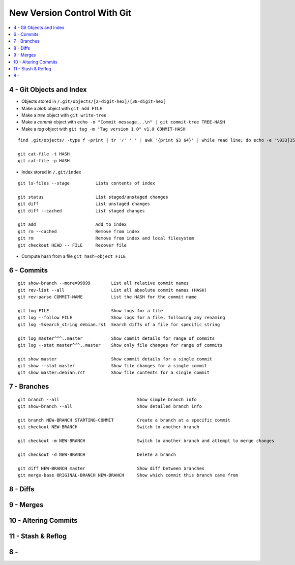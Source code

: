 New Version Control With Git
#############################

.. contents::
    :local:
    :depth: 5




4 - Git Objects and Index
==========================

- Objects stored in ``/.git/objects/[2-digit-hex]/[38-digit-hex]``
- Make a *blob* object with ``git add FILE``
- Make a *tree* object with ``git write-tree``
- Make a *commit* object with ``echo -n "Commit message...\n" | git commit-tree TREE-HASH``
- Make a *tag* object with ``git tag -m "Tag version 1.0" v1.0 COMMIT-HASH``


::

  find .git/objects/ -type f -print | tr '/' ' ' | awk '{print $3 $4}' | while read line; do echo -e "\033[35m"; git cat-file -t $line; echo -e "\033\0m" ; echo -e "\033[33m"$line"\033[0m"; git cat-file -p $line; echo; done

  git cat-file -t HASH
  git cat-file -p HASH


- Index stored in ``/.git/index``

::

  git ls-files --stage          Lists contents of index

  git status                    List staged/unstaged changes
  git diff                      List unstaged changes
  git diff --cached             List staged changes

  git add                       Add to index
  git rm --cached               Remove from index
  git rm                        Remove from index and local filesystem
  git checkout HEAD -- FILE     Recover file



- Compute hash from a file ``git hash-object FILE``


6 - Commits
===========


::

  git show-branch --more=99999        List all relative commit names
  git rev-list --all                  List all absolute commit names (HASH)
  git rev-parse COMMIT-NAME           List the HASH for the commit name

  git log FILE                        Show logs for a file
  git log --follow FILE               Show logs for a file, following any renaming
  git log -Ssearch_string debian.rst  Search diffs of a file for specific string 

  git log master^^^..master           Show commit details for range of commits
  git log --stat master^^^..master    Show only file changes for range of commits

  git show master                     Show commit details for a single commit
  git show --stat master              Show file changes for a single commit
  git show master:debian.rst          Show file contents for a single commit 

7 - Branches
=============

::

  git branch --all                              Show simple branch info
  git show-branch --all                         Show detailed branch info

  git branch NEW-BRANCH STARTING-COMMIT         Create a branch at a specific commit
  git checkout NEW-BRANCH                       Switch to another branch

  git checkout -m NEW-BRANCH                    Switch to another branch and attempt to merge changes

  git checkout -d NEW-BRANCH                    Delete a branch

  git diff NEW-BRANCH master                    Show diff between branches
  git merge-base ORIGINAL-BRANCH NEW-BRANCH     Show which commit this branch came from

8 - Diffs
========================

9 - Merges 
========================

10 - Altering Commits
========================

11 - Stash & Reflog
========================

8 -
========================


